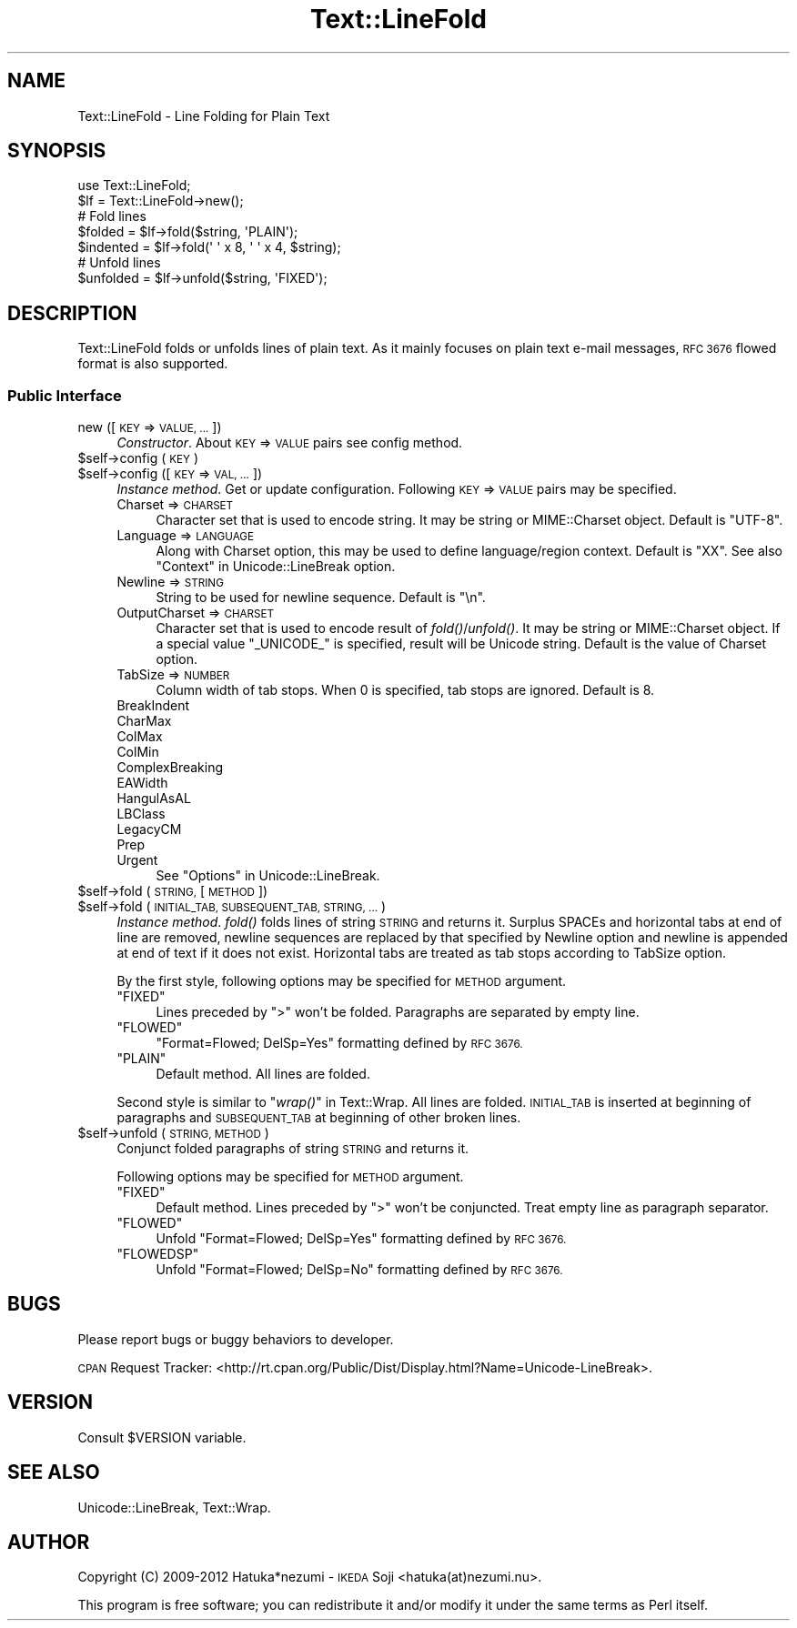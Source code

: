 .\" Automatically generated by Pod::Man 4.09 (Pod::Simple 3.35)
.\"
.\" Standard preamble:
.\" ========================================================================
.de Sp \" Vertical space (when we can't use .PP)
.if t .sp .5v
.if n .sp
..
.de Vb \" Begin verbatim text
.ft CW
.nf
.ne \\$1
..
.de Ve \" End verbatim text
.ft R
.fi
..
.\" Set up some character translations and predefined strings.  \*(-- will
.\" give an unbreakable dash, \*(PI will give pi, \*(L" will give a left
.\" double quote, and \*(R" will give a right double quote.  \*(C+ will
.\" give a nicer C++.  Capital omega is used to do unbreakable dashes and
.\" therefore won't be available.  \*(C` and \*(C' expand to `' in nroff,
.\" nothing in troff, for use with C<>.
.tr \(*W-
.ds C+ C\v'-.1v'\h'-1p'\s-2+\h'-1p'+\s0\v'.1v'\h'-1p'
.ie n \{\
.    ds -- \(*W-
.    ds PI pi
.    if (\n(.H=4u)&(1m=24u) .ds -- \(*W\h'-12u'\(*W\h'-12u'-\" diablo 10 pitch
.    if (\n(.H=4u)&(1m=20u) .ds -- \(*W\h'-12u'\(*W\h'-8u'-\"  diablo 12 pitch
.    ds L" ""
.    ds R" ""
.    ds C` ""
.    ds C' ""
'br\}
.el\{\
.    ds -- \|\(em\|
.    ds PI \(*p
.    ds L" ``
.    ds R" ''
.    ds C`
.    ds C'
'br\}
.\"
.\" Escape single quotes in literal strings from groff's Unicode transform.
.ie \n(.g .ds Aq \(aq
.el       .ds Aq '
.\"
.\" If the F register is >0, we'll generate index entries on stderr for
.\" titles (.TH), headers (.SH), subsections (.SS), items (.Ip), and index
.\" entries marked with X<> in POD.  Of course, you'll have to process the
.\" output yourself in some meaningful fashion.
.\"
.\" Avoid warning from groff about undefined register 'F'.
.de IX
..
.if !\nF .nr F 0
.if \nF>0 \{\
.    de IX
.    tm Index:\\$1\t\\n%\t"\\$2"
..
.    if !\nF==2 \{\
.        nr % 0
.        nr F 2
.    \}
.\}
.\" ========================================================================
.\"
.IX Title "Text::LineFold 3"
.TH Text::LineFold 3 "2017-04-11" "perl v5.26.1" "User Contributed Perl Documentation"
.\" For nroff, turn off justification.  Always turn off hyphenation; it makes
.\" way too many mistakes in technical documents.
.if n .ad l
.nh
.SH "NAME"
Text::LineFold \- Line Folding for Plain Text
.SH "SYNOPSIS"
.IX Header "SYNOPSIS"
.Vb 2
\&    use Text::LineFold;
\&    $lf = Text::LineFold\->new();
\&    
\&    # Fold lines
\&    $folded = $lf\->fold($string, \*(AqPLAIN\*(Aq);
\&    $indented = $lf\->fold(\*(Aq \*(Aq x 8, \*(Aq \*(Aq x 4, $string);
\&
\&    # Unfold lines
\&    $unfolded = $lf\->unfold($string, \*(AqFIXED\*(Aq);
.Ve
.SH "DESCRIPTION"
.IX Header "DESCRIPTION"
Text::LineFold folds or unfolds lines of plain text.
As it mainly focuses on plain text e\-mail messages,
\&\s-1RFC 3676\s0 flowed format is also supported.
.SS "Public Interface"
.IX Subsection "Public Interface"
.IP "new ([\s-1KEY\s0 => \s-1VALUE, ...\s0])" 4
.IX Item "new ([KEY => VALUE, ...])"
\&\fIConstructor\fR.
About \s-1KEY\s0 => \s-1VALUE\s0 pairs see config method.
.ie n .IP "$self\->config (\s-1KEY\s0)" 4
.el .IP "\f(CW$self\fR\->config (\s-1KEY\s0)" 4
.IX Item "$self->config (KEY)"
.PD 0
.ie n .IP "$self\->config ([\s-1KEY\s0 => \s-1VAL, ...\s0])" 4
.el .IP "\f(CW$self\fR\->config ([\s-1KEY\s0 => \s-1VAL, ...\s0])" 4
.IX Item "$self->config ([KEY => VAL, ...])"
.PD
\&\fIInstance method\fR.
Get or update configuration.  Following \s-1KEY\s0 => \s-1VALUE\s0 pairs may be specified.
.RS 4
.IP "Charset => \s-1CHARSET\s0" 4
.IX Item "Charset => CHARSET"
Character set that is used to encode string.
It may be string or MIME::Charset object.
Default is \f(CW"UTF\-8"\fR.
.IP "Language => \s-1LANGUAGE\s0" 4
.IX Item "Language => LANGUAGE"
Along with Charset option, this may be used to define language/region
context.
Default is \f(CW"XX"\fR.
See also \*(L"Context\*(R" in Unicode::LineBreak option.
.IP "Newline => \s-1STRING\s0" 4
.IX Item "Newline => STRING"
String to be used for newline sequence.
Default is \f(CW"\en"\fR.
.IP "OutputCharset => \s-1CHARSET\s0" 4
.IX Item "OutputCharset => CHARSET"
Character set that is used to encode result of \fIfold()\fR/\fIunfold()\fR.
It may be string or MIME::Charset object.
If a special value \f(CW"_UNICODE_"\fR is specified, result will be Unicode string.
Default is the value of Charset option.
.IP "TabSize => \s-1NUMBER\s0" 4
.IX Item "TabSize => NUMBER"
Column width of tab stops.
When 0 is specified, tab stops are ignored.
Default is 8.
.IP "BreakIndent" 4
.IX Item "BreakIndent"
.PD 0
.IP "CharMax" 4
.IX Item "CharMax"
.IP "ColMax" 4
.IX Item "ColMax"
.IP "ColMin" 4
.IX Item "ColMin"
.IP "ComplexBreaking" 4
.IX Item "ComplexBreaking"
.IP "EAWidth" 4
.IX Item "EAWidth"
.IP "HangulAsAL" 4
.IX Item "HangulAsAL"
.IP "LBClass" 4
.IX Item "LBClass"
.IP "LegacyCM" 4
.IX Item "LegacyCM"
.IP "Prep" 4
.IX Item "Prep"
.IP "Urgent" 4
.IX Item "Urgent"
.PD
See \*(L"Options\*(R" in Unicode::LineBreak.
.RE
.RS 4
.RE
.ie n .IP "$self\->fold (\s-1STRING,\s0 [\s-1METHOD\s0])" 4
.el .IP "\f(CW$self\fR\->fold (\s-1STRING,\s0 [\s-1METHOD\s0])" 4
.IX Item "$self->fold (STRING, [METHOD])"
.PD 0
.ie n .IP "$self\->fold (\s-1INITIAL_TAB, SUBSEQUENT_TAB, STRING, ...\s0)" 4
.el .IP "\f(CW$self\fR\->fold (\s-1INITIAL_TAB, SUBSEQUENT_TAB, STRING, ...\s0)" 4
.IX Item "$self->fold (INITIAL_TAB, SUBSEQUENT_TAB, STRING, ...)"
.PD
\&\fIInstance method\fR.
\&\fIfold()\fR folds lines of string \s-1STRING\s0 and returns it.
Surplus SPACEs and horizontal tabs at end of line are removed,
newline sequences are replaced by that specified by Newline option
and newline is appended at end of text if it does not exist.
Horizontal tabs are treated as tab stops according to TabSize option.
.Sp
By the first style, following options may be specified for \s-1METHOD\s0 argument.
.RS 4
.ie n .IP """FIXED""" 4
.el .IP "\f(CW``FIXED''\fR" 4
.IX Item """FIXED"""
Lines preceded by \f(CW">"\fR won't be folded.
Paragraphs are separated by empty line.
.ie n .IP """FLOWED""" 4
.el .IP "\f(CW``FLOWED''\fR" 4
.IX Item """FLOWED"""
\&\f(CW"Format=Flowed; DelSp=Yes"\fR formatting defined by \s-1RFC 3676.\s0
.ie n .IP """PLAIN""" 4
.el .IP "\f(CW``PLAIN''\fR" 4
.IX Item """PLAIN"""
Default method.  All lines are folded.
.RE
.RS 4
.Sp
Second style is similar to \*(L"\fIwrap()\fR\*(R" in Text::Wrap.
All lines are folded.
\&\s-1INITIAL_TAB\s0 is inserted at beginning of paragraphs and \s-1SUBSEQUENT_TAB\s0
at beginning of other broken lines.
.RE
.ie n .IP "$self\->unfold (\s-1STRING, METHOD\s0)" 4
.el .IP "\f(CW$self\fR\->unfold (\s-1STRING, METHOD\s0)" 4
.IX Item "$self->unfold (STRING, METHOD)"
Conjunct folded paragraphs of string \s-1STRING\s0 and returns it.
.Sp
Following options may be specified for \s-1METHOD\s0 argument.
.RS 4
.ie n .IP """FIXED""" 4
.el .IP "\f(CW``FIXED''\fR" 4
.IX Item """FIXED"""
Default method.
Lines preceded by \f(CW">"\fR won't be conjuncted.
Treat empty line as paragraph separator.
.ie n .IP """FLOWED""" 4
.el .IP "\f(CW``FLOWED''\fR" 4
.IX Item """FLOWED"""
Unfold \f(CW"Format=Flowed; DelSp=Yes"\fR formatting defined by \s-1RFC 3676.\s0
.ie n .IP """FLOWEDSP""" 4
.el .IP "\f(CW``FLOWEDSP''\fR" 4
.IX Item """FLOWEDSP"""
Unfold \f(CW"Format=Flowed; DelSp=No"\fR formatting defined by \s-1RFC 3676.\s0
.RE
.RS 4
.RE
.SH "BUGS"
.IX Header "BUGS"
Please report bugs or buggy behaviors to developer.
.PP
\&\s-1CPAN\s0 Request Tracker:
<http://rt.cpan.org/Public/Dist/Display.html?Name=Unicode\-LineBreak>.
.SH "VERSION"
.IX Header "VERSION"
Consult \f(CW$VERSION\fR variable.
.SH "SEE ALSO"
.IX Header "SEE ALSO"
Unicode::LineBreak, Text::Wrap.
.SH "AUTHOR"
.IX Header "AUTHOR"
Copyright (C) 2009\-2012 Hatuka*nezumi \- \s-1IKEDA\s0 Soji <hatuka(at)nezumi.nu>.
.PP
This program is free software; you can redistribute it and/or modify it 
under the same terms as Perl itself.
